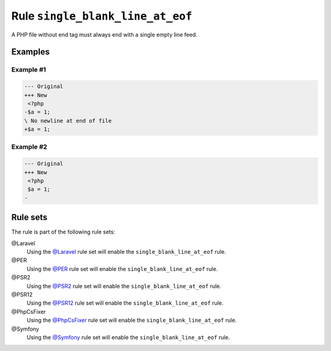 =================================
Rule ``single_blank_line_at_eof``
=================================

A PHP file without end tag must always end with a single empty line feed.

Examples
--------

Example #1
~~~~~~~~~~

.. code-block:: diff

   --- Original
   +++ New
    <?php
   -$a = 1;
   \ No newline at end of file
   +$a = 1;

Example #2
~~~~~~~~~~

.. code-block:: diff

   --- Original
   +++ New
    <?php
    $a = 1;
   -

Rule sets
---------

The rule is part of the following rule sets:

@Laravel
  Using the `@Laravel <./../../ruleSets/Laravel.rst>`_ rule set will enable the ``single_blank_line_at_eof`` rule.

@PER
  Using the `@PER <./../../ruleSets/PER.rst>`_ rule set will enable the ``single_blank_line_at_eof`` rule.

@PSR2
  Using the `@PSR2 <./../../ruleSets/PSR2.rst>`_ rule set will enable the ``single_blank_line_at_eof`` rule.

@PSR12
  Using the `@PSR12 <./../../ruleSets/PSR12.rst>`_ rule set will enable the ``single_blank_line_at_eof`` rule.

@PhpCsFixer
  Using the `@PhpCsFixer <./../../ruleSets/PhpCsFixer.rst>`_ rule set will enable the ``single_blank_line_at_eof`` rule.

@Symfony
  Using the `@Symfony <./../../ruleSets/Symfony.rst>`_ rule set will enable the ``single_blank_line_at_eof`` rule.
